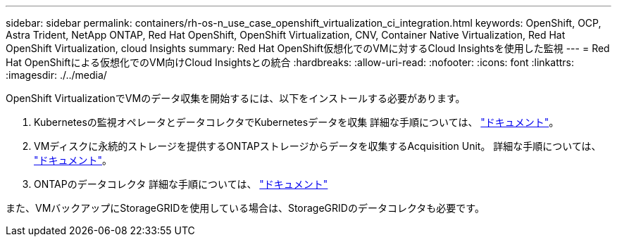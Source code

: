 ---
sidebar: sidebar 
permalink: containers/rh-os-n_use_case_openshift_virtualization_ci_integration.html 
keywords: OpenShift, OCP, Astra Trident, NetApp ONTAP, Red Hat OpenShift, OpenShift Virtualization, CNV, Container Native Virtualization, Red Hat OpenShift Virtualization, cloud Insights 
summary: Red Hat OpenShift仮想化でのVMに対するCloud Insightsを使用した監視 
---
= Red Hat OpenShiftによる仮想化でのVM向けCloud Insightsとの統合
:hardbreaks:
:allow-uri-read: 
:nofooter: 
:icons: font
:linkattrs: 
:imagesdir: ./../media/


[role="lead"]
OpenShift VirtualizationでVMのデータ収集を開始するには、以下をインストールする必要があります。

. Kubernetesの監視オペレータとデータコレクタでKubernetesデータを収集
詳細な手順については、 link:https://docs.netapp.com/us-en/cloudinsights/task_config_telegraf_agent_k8s.html["ドキュメント"]。
. VMディスクに永続的ストレージを提供するONTAPストレージからデータを収集するAcquisition Unit。
詳細な手順については、 link:https://docs.netapp.com/us-en/cloudinsights/task_getting_started_with_cloud_insights.html["ドキュメント"]。
. ONTAPのデータコレクタ
詳細な手順については、 link:https://docs.netapp.com/us-en/cloudinsights/task_getting_started_with_cloud_insights.html#configure-the-data-collector-infrastructure["ドキュメント"]


また、VMバックアップにStorageGRIDを使用している場合は、StorageGRIDのデータコレクタも必要です。
